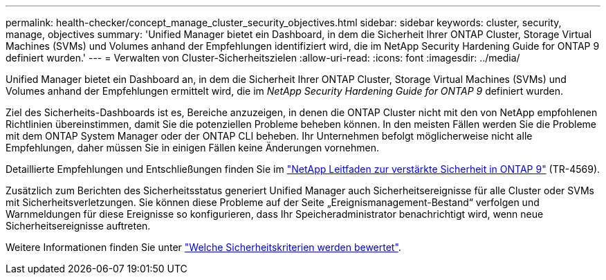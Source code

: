 ---
permalink: health-checker/concept_manage_cluster_security_objectives.html 
sidebar: sidebar 
keywords: cluster, security, manage, objectives 
summary: 'Unified Manager bietet ein Dashboard, in dem die Sicherheit Ihrer ONTAP Cluster, Storage Virtual Machines (SVMs) und Volumes anhand der Empfehlungen identifiziert wird, die im NetApp Security Hardening Guide for ONTAP 9 definiert wurden.' 
---
= Verwalten von Cluster-Sicherheitszielen
:allow-uri-read: 
:icons: font
:imagesdir: ../media/


[role="lead"]
Unified Manager bietet ein Dashboard an, in dem die Sicherheit Ihrer ONTAP Cluster, Storage Virtual Machines (SVMs) und Volumes anhand der Empfehlungen ermittelt wird, die im _NetApp Security Hardening Guide for ONTAP 9_ definiert wurden.

Ziel des Sicherheits-Dashboards ist es, Bereiche anzuzeigen, in denen die ONTAP Cluster nicht mit den von NetApp empfohlenen Richtlinien übereinstimmen, damit Sie die potenziellen Probleme beheben können. In den meisten Fällen werden Sie die Probleme mit dem ONTAP System Manager oder der ONTAP CLI beheben. Ihr Unternehmen befolgt möglicherweise nicht alle Empfehlungen, daher müssen Sie in einigen Fällen keine Änderungen vornehmen.

Detaillierte Empfehlungen und Entschließungen finden Sie im https://www.netapp.com/pdf.html?item=/media/10674-tr4569pdf.pdf["NetApp Leitfaden zur verstärkte Sicherheit in ONTAP 9"^] (TR-4569).

Zusätzlich zum Berichten des Sicherheitsstatus generiert Unified Manager auch Sicherheitsereignisse für alle Cluster oder SVMs mit Sicherheitsverletzungen. Sie können diese Probleme auf der Seite „Ereignismanagement-Bestand“ verfolgen und Warnmeldungen für diese Ereignisse so konfigurieren, dass Ihr Speicheradministrator benachrichtigt wird, wenn neue Sicherheitsereignisse auftreten.

Weitere Informationen finden Sie unter link:../health-checker/concept_what_security_criteria_is_being_evaluated.html["Welche Sicherheitskriterien werden bewertet"].
